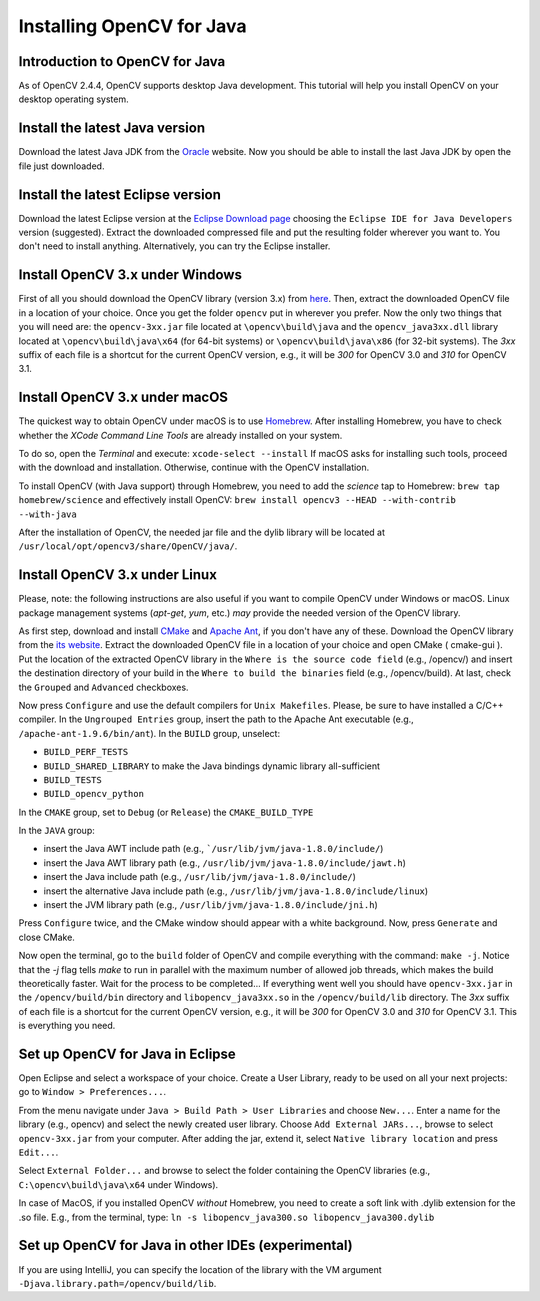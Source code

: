 ==========================
Installing OpenCV for Java
==========================

Introduction to OpenCV for Java
--------------------------------
As of OpenCV 2.4.4, OpenCV supports desktop Java development. This tutorial will help you install OpenCV on your desktop operating system.

Install the latest Java version
--------------------------------
Download the latest Java JDK from the `Oracle <http://www.oracle.com/technetwork/java/javase/downloads/index.html>`_ website. Now you should be able to install the last Java JDK by open the file just downloaded.

Install the latest Eclipse version
-----------------------------------
Download the latest Eclipse version at the `Eclipse Download page <https://www.eclipse.org/downloads/>`_ choosing the ``Eclipse IDE for Java Developers`` version (suggested).
Extract the downloaded compressed file and put the resulting folder wherever you want to. You don't need to install anything. Alternatively, you can try the Eclipse installer.

Install OpenCV 3.x under Windows
------------------------------------
First of all you should download the OpenCV library (version 3.x) from `here <http://opencv.org/downloads.html>`_.
Then, extract the downloaded OpenCV file in a location of your choice. Once you get the folder ``opencv`` put in wherever you prefer.
Now the only two things that you will need are: the ``opencv-3xx.jar`` file located at ``\opencv\build\java`` and the ``opencv_java3xx.dll`` library located at ``\opencv\build\java\x64`` (for 64-bit systems) or ``\opencv\build\java\x86`` (for 32-bit systems). The `3xx` suffix of each file is a shortcut for the current OpenCV version, e.g., it will be `300` for OpenCV 3.0 and `310` for OpenCV 3.1. 

Install OpenCV 3.x under macOS
---------------------------------
The quickest way to obtain OpenCV under macOS is to use `Homebrew <http://brew.sh>`_. After installing Homebrew, you have to check whether the `XCode Command Line Tools` are already installed on your system.

To do so, open the `Terminal` and execute:
``xcode-select --install``
If macOS asks for installing such tools, proceed with the download and installation. Otherwise, continue with the OpenCV installation.

To install OpenCV (with Java support) through Homebrew, you need to add the *science* tap to Homebrew:
``brew tap homebrew/science``
and effectively install OpenCV:
``brew install opencv3 --HEAD --with-contrib --with-java``

After the installation of OpenCV, the needed jar file and the dylib library will be located at ``/usr/local/opt/opencv3/share/OpenCV/java/``. 

Install OpenCV 3.x under Linux
---------------------------------
Please, note: the following instructions are also useful if you want to compile OpenCV under Windows or macOS. Linux package management systems (`apt-get`, `yum`, etc.) *may* provide the needed version of the OpenCV library.

As first step, download and install `CMake <http://www.cmake.org/download/>`_ and `Apache Ant <http://ant.apache.org/>`_, if you don't have any of these. Download the OpenCV library from the `its website <http://opencv.org/downloads.html>`_.
Extract the downloaded OpenCV file in a location of your choice and open CMake ( cmake-gui ).
Put the location of the extracted OpenCV library in the ``Where is the source code field`` (e.g., /opencv/) and insert the destination directory of your build in the ``Where to build the binaries`` field (e.g., /opencv/build).
At last, check the ``Grouped`` and ``Advanced`` checkboxes.

.. image:: _static/01-00.png

Now press ``Configure`` and use the default compilers for ``Unix Makefiles``. Please, be sure to have installed a C/C++ compiler.
In the ``Ungrouped Entries`` group, insert the path to the Apache Ant executable (e.g., ``/apache-ant-1.9.6/bin/ant``).
In the ``BUILD`` group, unselect:

* ``BUILD_PERF_TESTS``
* ``BUILD_SHARED_LIBRARY`` to make the Java bindings dynamic library all-sufficient
* ``BUILD_TESTS``
* ``BUILD_opencv_python``

In the ``CMAKE`` group, set to ``Debug`` (or ``Release``) the ``CMAKE_BUILD_TYPE``

In the ``JAVA`` group:

* insert the Java AWT include path (e.g., ```/usr/lib/jvm/java-1.8.0/include/``)
* insert the Java AWT library path (e.g., ``/usr/lib/jvm/java-1.8.0/include/jawt.h``)
* insert the Java include path (e.g., ``/usr/lib/jvm/java-1.8.0/include/``)
* insert the alternative Java include path (e.g., ``/usr/lib/jvm/java-1.8.0/include/linux``)
* insert the JVM  library path (e.g., ``/usr/lib/jvm/java-1.8.0/include/jni.h``)

Press ``Configure`` twice, and the CMake window should appear with a white background. Now, press ``Generate`` and close CMake.

.. image:: _static/01 - 01.png

Now open the terminal, go to the ``build`` folder of OpenCV and compile everything with the command: ``make -j``. Notice that the `-j` flag tells `make` to run in parallel with the maximum number of allowed job threads, which makes the build theoretically faster.
Wait for the process to be completed...
If everything went well you should have ``opencv-3xx.jar`` in the ``/opencv/build/bin`` directory and ``libopencv_java3xx.so`` in the ``/opencv/build/lib`` directory. The `3xx` suffix of each file is a shortcut for the current OpenCV version, e.g., it will be `300` for OpenCV 3.0 and `310` for OpenCV 3.1. This is everything you need.

Set up OpenCV for Java in Eclipse
----------------------------------
Open Eclipse and select a workspace of your choice. Create a User Library, ready to be used on all your next projects: go to  ``Window > Preferences...``.

.. image:: _static/01 - 02.png

From the menu navigate under ``Java > Build Path > User Libraries`` and choose ``New...``.
Enter a name for the library (e.g., opencv) and select the newly created user library.
Choose ``Add External JARs...``, browse to select ``opencv-3xx.jar`` from your computer.
After adding the jar, extend it, select ``Native library location`` and press ``Edit...``.

.. image:: _static/01 - 03.png

Select ``External Folder...`` and browse to select the folder containing the OpenCV libraries (e.g., ``C:\opencv\build\java\x64`` under Windows).

In case of MacOS, if you installed OpenCV *without* Homebrew, you need to create a soft link with .dylib extension for the .so file. E.g., from the terminal, type:
``ln -s libopencv_java300.so libopencv_java300.dylib``

Set up OpenCV for Java in other IDEs (experimental)
---------------------------------------------------
If you are using IntelliJ, you can specify the location of the library with the VM argument ``-Djava.library.path=/opencv/build/lib``.

